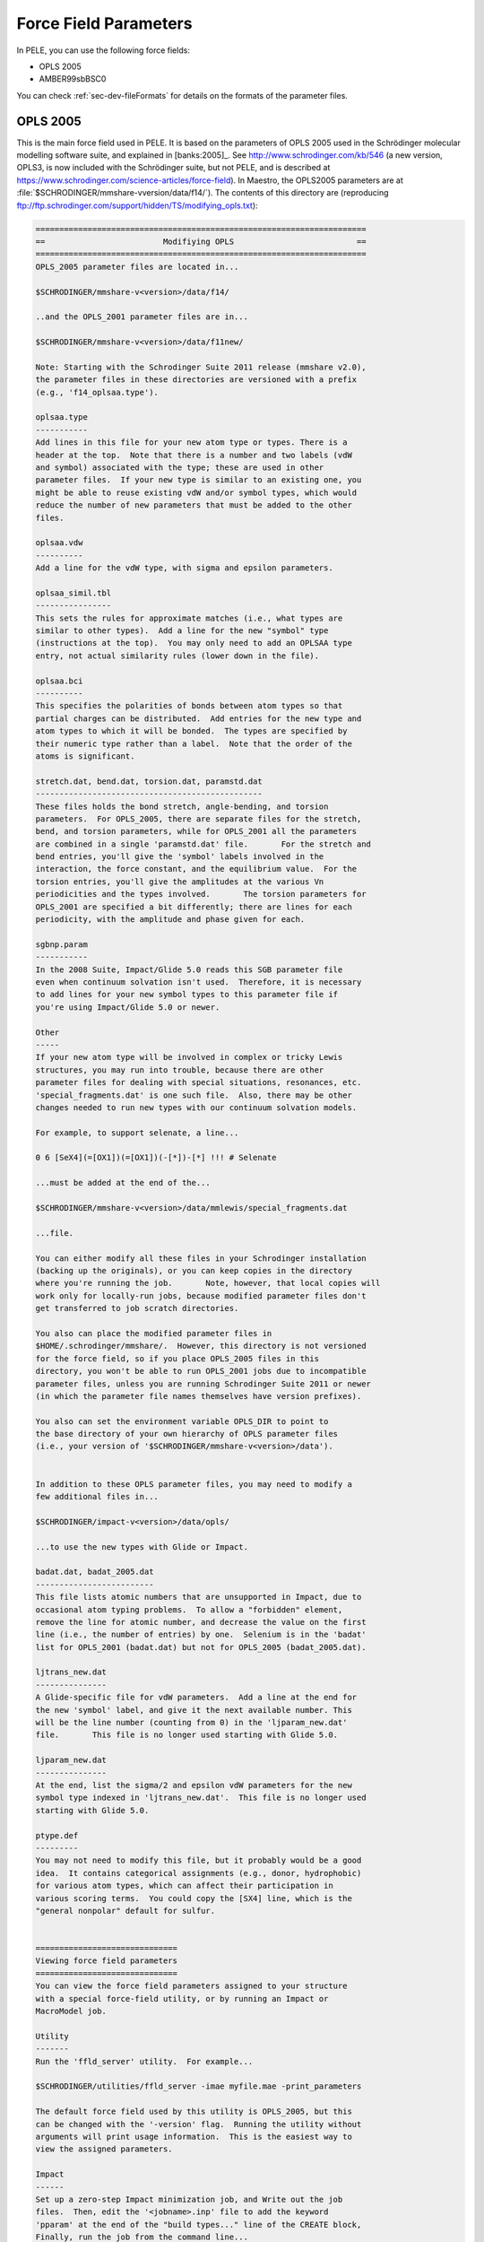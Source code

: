 .. _sec-dev-parameters:

**********************
Force Field Parameters
**********************

In PELE, you can use the following force fields:

- OPLS 2005
- AMBER99sbBSC0

You can check :ref:`sec-dev-fileFormats` for details on the formats of the parameter files.

OPLS 2005
=========

This is the main force field used in PELE. It is based on the parameters of OPLS 2005 used in the Schrödinger molecular modelling software suite, and explained in [banks:2005]_. See http://www.schrodinger.com/kb/546 (a new version, OPLS3, is now included with the Schrödinger suite, but not PELE, and is described at https://www.schrodinger.com/science-articles/force-field). In Maestro, the OPLS2005 parameters are at :file:`$SCHRODINGER/mmshare-vversion/data/f14/`). The contents of this directory are (reproducing ftp://ftp.schrodinger.com/support/hidden/TS/modifying_opls.txt):

.. code-block:: text

    ======================================================================
    ==                         Modifiying OPLS                          ==
    ======================================================================
    OPLS_2005 parameter files are located in...

    $SCHRODINGER/mmshare-v<version>/data/f14/

    ..and the OPLS_2001 parameter files are in...

    $SCHRODINGER/mmshare-v<version>/data/f11new/

    Note: Starting with the Schrodinger Suite 2011 release (mmshare v2.0),
    the parameter files in these directories are versioned with a prefix
    (e.g., 'f14_oplsaa.type').

    oplsaa.type
    -----------
    Add lines in this file for your new atom type or types. There is a
    header at the top.  Note that there is a number and two labels (vdW
    and symbol) associated with the type; these are used in other
    parameter files.  If your new type is similar to an existing one, you
    might be able to reuse existing vdW and/or symbol types, which would
    reduce the number of new parameters that must be added to the other
    files.

    oplsaa.vdw
    ----------
    Add a line for the vdW type, with sigma and epsilon parameters.

    oplsaa_simil.tbl
    ----------------
    This sets the rules for approximate matches (i.e., what types are
    similar to other types).  Add a line for the new "symbol" type
    (instructions at the top).  You may only need to add an OPLSAA type
    entry, not actual similarity rules (lower down in the file).

    oplsaa.bci
    ----------
    This specifies the polarities of bonds between atom types so that
    partial charges can be distributed.  Add entries for the new type and
    atom types to which it will be bonded.  The types are specified by
    their numeric type rather than a label.  Note that the order of the
    atoms is significant.

    stretch.dat, bend.dat, torsion.dat, paramstd.dat
    ------------------------------------------------
    These files holds the bond stretch, angle-bending, and torsion
    parameters.  For OPLS_2005, there are separate files for the stretch,
    bend, and torsion parameters, while for OPLS_2001 all the parameters
    are combined in a single 'paramstd.dat' file.	For the stretch and
    bend entries, you'll give the 'symbol' labels involved in the
    interaction, the force constant, and the equilibrium value.  For the
    torsion entries, you'll give the amplitudes at the various Vn
    periodicities and the types involved.	The torsion parameters for
    OPLS_2001 are specified a bit differently; there are lines for each
    periodicity, with the amplitude and phase given for each.

    sgbnp.param
    -----------
    In the 2008 Suite, Impact/Glide 5.0 reads this SGB parameter file
    even when continuum solvation isn't used.  Therefore, it is necessary
    to add lines for your new symbol types to this parameter file if
    you're using Impact/Glide 5.0 or newer.

    Other
    -----
    If your new atom type will be involved in complex or tricky Lewis
    structures, you may run into trouble, because there are other
    parameter files for dealing with special situations, resonances, etc.
    'special_fragments.dat' is one such file.  Also, there may be other
    changes needed to run new types with our continuum solvation models.

    For example, to support selenate, a line...

    0 6 [SeX4](=[OX1])(=[OX1])(-[*])-[*] !!! # Selenate

    ...must be added at the end of the...

    $SCHRODINGER/mmshare-v<version>/data/mmlewis/special_fragments.dat

    ...file.

    You can either modify all these files in your Schrodinger installation
    (backing up the originals), or you can keep copies in the directory
    where you're running the job.	Note, however, that local copies will
    work only for locally-run jobs, because modified parameter files don't
    get transferred to job scratch directories.

    You also can place the modified parameter files in
    $HOME/.schrodinger/mmshare/.  However, this directory is not versioned
    for the force field, so if you place OPLS_2005 files in this
    directory, you won't be able to run OPLS_2001 jobs due to incompatible
    parameter files, unless you are running Schrodinger Suite 2011 or newer
    (in which the parameter file names themselves have version prefixes).

    You also can set the environment variable OPLS_DIR to point to
    the base directory of your own hierarchy of OPLS parameter files
    (i.e., your version of '$SCHRODINGER/mmshare-v<version>/data').


    In addition to these OPLS parameter files, you may need to modify a
    few additional files in...

    $SCHRODINGER/impact-v<version>/data/opls/

    ...to use the new types with Glide or Impact.

    badat.dat, badat_2005.dat
    -------------------------
    This file lists atomic numbers that are unsupported in Impact, due to
    occasional atom typing problems.  To allow a "forbidden" element,
    remove the line for atomic number, and decrease the value on the first
    line (i.e., the number of entries) by one.  Selenium is in the 'badat'
    list for OPLS_2001 (badat.dat) but not for OPLS_2005 (badat_2005.dat).

    ljtrans_new.dat
    ---------------
    A Glide-specific file for vdW parameters.  Add a line at the end for
    the new 'symbol' label, and give it the next available number. This
    will be the line number (counting from 0) in the 'ljparam_new.dat'
    file.	This file is no longer used starting with Glide 5.0.

    ljparam_new.dat
    ---------------
    At the end, list the sigma/2 and epsilon vdW parameters for the new
    symbol type indexed in 'ljtrans_new.dat'.  This file is no longer used
    starting with Glide 5.0.

    ptype.def
    ---------
    You may not need to modify this file, but it probably would be a good
    idea.  It contains categorical assignments (e.g., donor, hydrophobic)
    for various atom types, which can affect their participation in
    various scoring terms.  You could copy the [SX4] line, which is the
    "general nonpolar" default for sulfur.


    ==============================
    Viewing force field parameters
    ==============================
    You can view the force field parameters assigned to your structure
    with a special force-field utility, or by running an Impact or
    MacroModel job.

    Utility
    -------
    Run the 'ffld_server' utility.  For example...

    $SCHRODINGER/utilities/ffld_server -imae myfile.mae -print_parameters

    The default force field used by this utility is OPLS_2005, but this
    can be changed with the '-version' flag.  Running the utility without
    arguments will print usage information.  This is the easiest way to
    view the assigned parameters.

    Impact
    ------
    Set up a zero-step Impact minimization job, and Write out the job
    files.  Then, edit the '<jobname>.inp' file to add the keyword
    'pparam' at the end of the "build types..." line of the CREATE block,
    Finally, run the job from the command line...

    $SCHRODINGER/impact [-HOST <host/queue>] <jobname>.inp

    The force field parameter tables for the structure will be printed to
    the '<jobname>.log' file.


    MacroModel
    ----------
    Run a MacroModel "Current Energy" job, choosing "Energy listing:
    Complete" on the ECalc tab.  This job will create a '<jobname>.mmo'
    file that can be read by our Force Field Viewer (on the Tools menu).
    The Force Field Viewer shows the force field parameters and energy
    contributions for all the various interactions (vdW, electrostatic,
    torsions, etc.).

    ============================================================


As explained also in https://www.schrodinger.com/kb/239 if one needs to modify the Lennard-Jones parameters, one should change both :file:`oplsaa.vdw` and :file:`oplsaa.type`.

The main files, regarding PELE, are:

- :file:`f14_oplsaa.type`: It contains the atomic types, with information on how to detect those atoms. The first column is the numeric number assigned to that type; the second column is the van der Waals type, as used in :file:`f14_oplsaa.vdw`; the third column is the atom type used for all other parameterizations (stretch, bend, torsion and improper_torsions), but not for the SGBNP continuum solven model (in :file:`f14_sgbnp.param`), which uses its own types in :file:`f14_consolv:type`).
- :file:`f14_oplsaa.vdw`: It contains the sigma and epsilon parameters for the van der Waals types described in :file:`f14_oplsaa.type`. 
- :file:`f14_spread_formal_charge.dat`: It contains the initial charges spread among a group with a forma charge, according to the partial charge assignment algorithm mentioned in [banks:2005]_. There is also a :file:`f14_spread_zob_formal_charge.dat`, with an unknown usage.
- :file:`f14_oplsaa.bci`: BCI bond polarities, to distribute the partial charges after the initial spread.
- :file:`f14_sgbnp.param`: The parameters (radii, gamma and alpha) for the SGB+NP model.
- :file:`f14_consolv.type`: The atomic types used to assign the SGBNP parameters in :file:`f14_sgbnp.param`. These types are different from the types used to assign all the other force field parameters. For example, HC7 appears in this file, and the corresponding parameters are in the SGBNP parameter file, but that type does not appear in the :file:`f14_oplsaa.type` file.
- :file:`f14_stretch.param`: The parameters for bond stretching terms in the potential function.
- :file:`f14_bend.dat`: The parameters for the angle terms in the potential function.
- :file:`f14_improper_torsions.dat`: The parameters for the improper torsions in the potential function.
- :file:`f14_torsion.dat`: The parameters for the angle torsions in the potential function.

As stated in the documentation above, and in https://www.schrodinger.com/kb/809 you can
get all the OPLS2005 parameters for a given molecule by running:

.. code-block:: console

  $ $SCHRODINGER/utilities/ffld_server -imae input.mae -version 14 -print_parameters -out_file test1.log
  
Notice that this utility also calculates the atomic partial charges, that are probably
calculated using the BCI bond polarities after spreading the formal charge. It is possible
however to use already provided charges; see https://www.schrodinger.com/kb/1265

It is not clear if the above information also includes enough data to detect if 
some of the atoms involved in dihedrals should be included in the 1-4 interactions
when calculating the energy (see section PHI in the IMPACT template file format
documentation in the user's manual).

AMBER99sbBSC0
=============

TODO.

